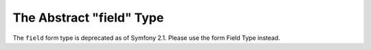 .. index::
   single: Forms; Fields; field

The Abstract "field" Type
=========================

The ``field`` form type is deprecated as of Symfony 2.1.
Please use the form Field Type instead.
